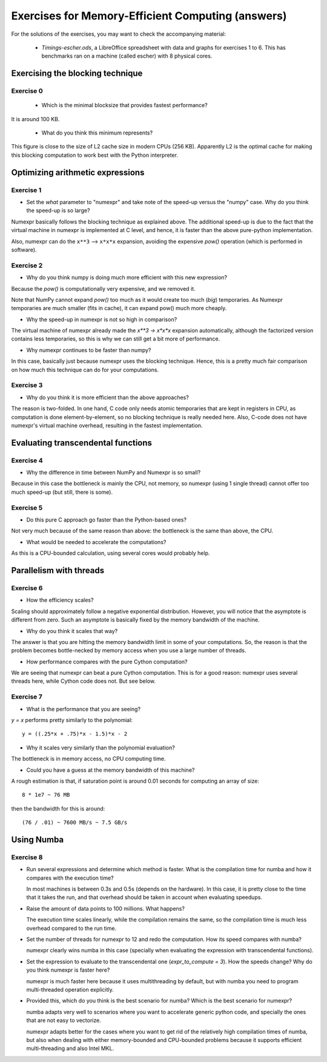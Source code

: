 ==================================================
Exercises for Memory-Efficient Computing (answers)
==================================================

For the solutions of the exercises, you may want to check the
accompanying material:

  - `Timings-escher.ods`, a LibreOffice spreadsheet with data and
    graphs for exercises 1 to 6.  This has benchmarks ran on a machine
    (called escher) with 8 physical cores.


Exercising the blocking technique
=================================

Exercise 0
~~~~~~~~~~

   - Which is the minimal blocksize that provides fastest performance?

It is around 100 KB.

   - What do you think this minimum represents?

This figure is close to the size of L2 cache size in modern CPUs
(256 KB).  Apparently L2 is the optimal cache for making this
blocking computation to work best with the Python interpreter.

Optimizing arithmetic expressions
=================================

Exercise 1
~~~~~~~~~~

- Set the `what` parameter to "numexpr" and take note of the speed-up
  versus the "numpy" case.  Why do you think the speed-up is so large?

Numexpr basically follows the blocking technique as explained above.
The additional speed-up is due to the fact that the virtual machine in
numexpr is implemented at C level, and hence, it is faster than the
above pure-python implementation.

Also, numexpr can do the ``x**3`` --> ``x*x*x`` expansion, avoiding the
expensive `pow()` operation (which is performed in software).

Exercise 2
~~~~~~~~~~

- Why do you think numpy is doing much more efficient with this new
  expression?

Because the `pow()` is computationally very expensive, and we removed it.

Note that NumPy cannot expand `pow()` too much as it would create too
much (*big*) temporaries. As Numexpr temporaries are much smaller
(fits in cache), it can expand pow() much more cheaply.

- Why the speed-up in numexpr is not so high in comparison?

The virtual machine of numexpr already made the `x**3 -> x*x*x` expansion
automatically, although the factorized version contains less temporaries, so
this is why we can still get a bit more of performance.

- Why numexpr continues to be faster than numpy?

In this case, basically just because numexpr uses the blocking
technique. Hence, this is a pretty much fair comparison on how much
this technique can do for your computations.

Exercise 3
~~~~~~~~~~

- Why do you think it is more efficient than the above approaches?

The reason is two-folded. In one hand, C code only needs atomic
temporaries that are kept in registers in CPU, as computation is done
element-by-element, so no blocking technique is really needed here.
Also, C-code does not have numexpr's virtual machine overhead,
resulting in the fastest implementation.

Evaluating transcendental functions
===================================

Exercise 4
~~~~~~~~~~

- Why the difference in time between NumPy and Numexpr is so small?

Because in this case the bottleneck is mainly the CPU, not memory, so numexpr
(using 1 single thread) cannot offer too much speed-up (but still, there is
some).

Exercise 5
~~~~~~~~~~

- Do this pure C approach go faster than the Python-based ones?

Not very much because of the same reason than above: the bottleneck is
the same than above, the CPU.

- What would be needed to accelerate the computations?

As this is a CPU-bounded calculation, using several cores would probably
help.

Parallelism with threads
========================

Exercise 6
~~~~~~~~~~

- How the efficiency scales?

Scaling should approximately follow a negative exponential
distribution. However, you will notice that the asymptote is different
from zero. Such an asymptote is basically fixed by the memory bandwidth
of the machine.

- Why do you think it scales that way?

The answer is that you are hitting the memory bandwidth limit in some of
your computations. So, the reason is that the problem becomes
bottle-necked by memory access when you use a large number of threads.

- How performance compares with the pure Cython computation?

We are seeing that numexpr can beat a pure Cython computation. This is
for a good reason: numexpr uses several threads here, while Cython code
does not.  But see below.

Exercise 7
~~~~~~~~~~

- What is the performance that you are seeing?

`y = x` performs pretty similarly to the polynomial::

       y = ((.25*x + .75)*x - 1.5)*x - 2

- Why it scales very similarly than the polynomial evaluation?

The bottleneck is in memory access, no CPU computing time.

- Could you have a guess at the memory bandwidth of this machine?

A rough estimation is that, if saturation point is around 0.01 seconds
for computing an array of size::

   8 * 1e7 ~ 76 MB

then the bandwidth for this is around::

   (76 / .01) ~ 7600 MB/s ~ 7.5 GB/s


Using Numba
===========

Exercise 8
~~~~~~~~~~

- Run several expressions and determine which method is faster.  What is
  the compilation time for numba and how it compares with the execution
  time?

  In most machines is between 0.3s and 0.5s (depends on the hardware).
  In this case, it is pretty close to the time that it takes the run,
  and that overhead should be taken in account when evaluating speedups.

- Raise the amount of data points to 100 millions.  What happens?

  The execution time scales linearly, while the compilation remains the
  same, so the compilation time is much less overhead compared to the
  run time.

- Set the number of threads for numexpr to 12 and redo the computation.
  How its speed compares with numba?

  numexpr clearly wins numba in this case (specially when evaluating the
  expression with transcendental functions).

- Set the expression to evaluate to the transcendental one
  (`expr_to_compute = 3`).  How the speeds change?  Why do you think
  numexpr is faster here?

  numexpr is much faster here because it uses multithreading by
  default, but with numba you need to program multi-threaded operation
  explicitly.

- Provided this, which do you think is the best scenario for numba?
  Which is the best scenario for numexpr?

  numba adapts very well to scenarios where you want to accelerate
  generic python code, and specially the ones that are not easy to
  vectorize.

  numexpr adapts better for the cases where you want to get rid of the
  relatively high compilation times of numba, but also when dealing
  with either memory-bounded and CPU-bounded problems because it
  supports efficient multi-threading and also Intel MKL.
